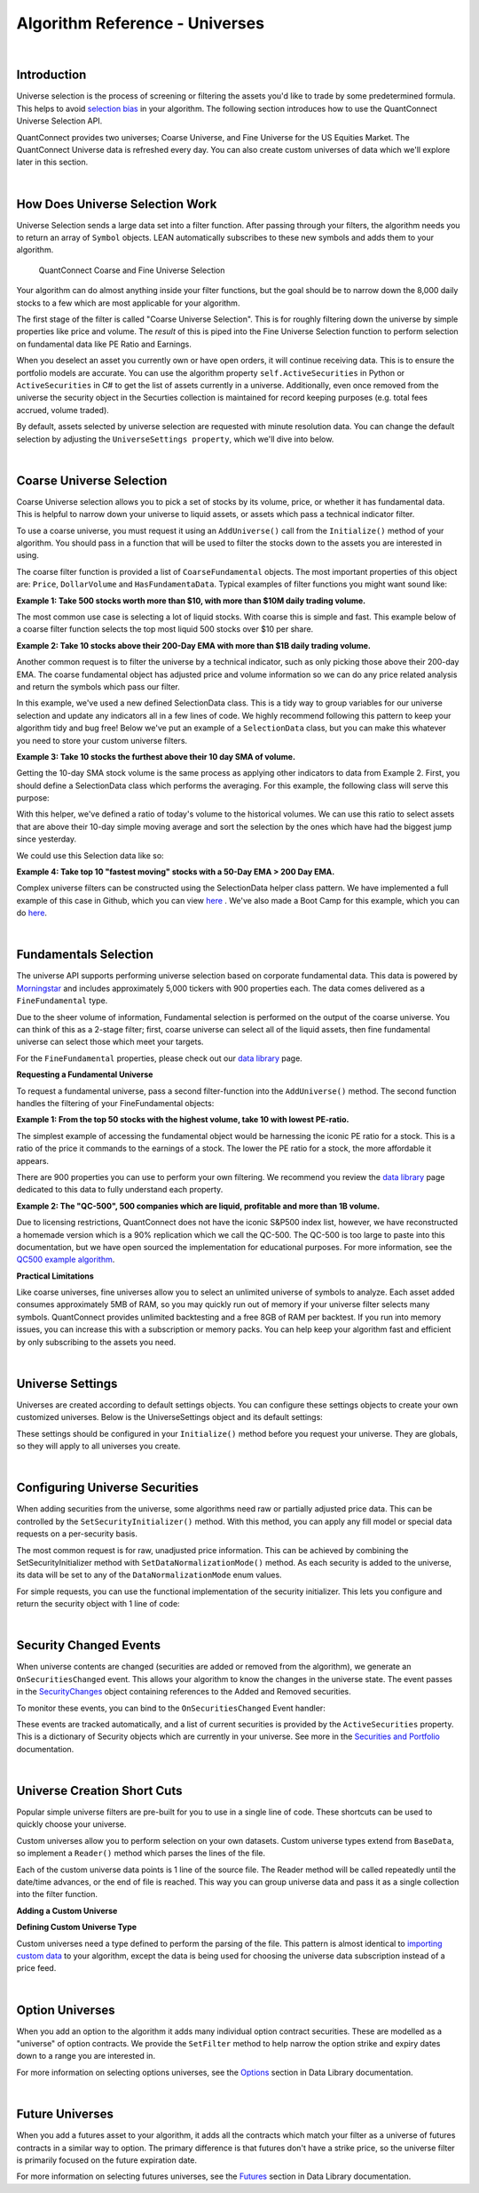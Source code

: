 .. _algorithm-reference-universes:

===============================
Algorithm Reference - Universes
===============================

|

Introduction
============

Universe selection is the process of screening or filtering the assets you'd like to trade by some predetermined formula. This helps to avoid `selection bias <https://en.wikipedia.org/wiki/Selection_bias>`_ in your algorithm. The following section introduces how to use the QuantConnect Universe Selection API.

QuantConnect provides two universes; Coarse Universe, and Fine Universe for the US Equities Market. The QuantConnect Universe data is refreshed every day. You can also create custom universes of data which we'll explore later in this section.

|

How Does Universe Selection Work
================================

Universe Selection sends a large data set into a filter function. After passing through your filters, the algorithm needs you to return an array of ``Symbol`` objects. LEAN automatically subscribes to these new symbols and adds them to your algorithm.

.. figure:: https://cdn.quantconnect.com/docs/i/filters.png

    QuantConnect Coarse and Fine Universe Selection

Your algorithm can do almost anything inside your filter functions, but the goal should be to narrow down the 8,000 daily stocks to a few which are most applicable for your algorithm.

The first stage of the filter is called "Coarse Universe Selection". This is for roughly filtering down the universe by simple properties like price and volume. The *result* of this is piped into the Fine Universe Selection function to perform selection on fundamental data like PE Ratio and Earnings.

When you deselect an asset you currently own or have open orders, it will continue receiving data. This is to ensure the portfolio models are accurate. You can use the algorithm property ``self.ActiveSecurities`` in Python or ``ActiveSecurities`` in C# to get the list of assets currently in a universe. Additionally, even once removed from the universe the security object in the Securties collection is maintained for record keeping purposes (e.g. total fees accrued, volume traded).

By default, assets selected by universe selection are requested with minute resolution data. You can change the default selection by adjusting the ``UniverseSettings property``, which we'll dive into below.

|

Coarse Universe Selection
=========================

Coarse Universe selection allows you to pick a set of stocks by its volume, price, or whether it has fundamental data. This is helpful to narrow down your universe to liquid assets, or assets which pass a technical indicator filter.


To use a coarse universe, you must request it using an ``AddUniverse()`` call from the ``Initialize()`` method of your algorithm. You should pass in a function that will be used to filter the stocks down to the assets you are interested in using.

.. tabs::

   .. code-tab:: c#

        public class MyCoarseUniverseAlgorithm : QCAlgorithm {
            public override void Initialize() {
                AddUniverse(MyCoarseFilterFunction);
            }
            // Coarse Filter Function accepts a list of CoarseFundamental Objects.
            IEnumerable<Symbol> MyCoarseFilterFunction(IEnumerable<CoarseFundamental> coarse) {

            }
        }

   .. code-tab:: py

        class MyCoarseUniverseAlgorithm(QCAlgorithm):
             def Initialize(self):
                 self.AddUniverse(self.MyCoarseFilterFunction)

            def MyCoarseFilterFunction(self, coarse):
                 pass

The coarse filter function is provided a list of ``CoarseFundamental`` objects. The most important properties of this object are: ``Price``, ``DollarVolume`` and ``HasFundamentaData``. Typical examples of filter functions you might want sound like:

**Example 1: Take 500 stocks worth more than $10, with more than $10M daily trading volume.**

The most common use case is selecting a lot of liquid stocks. With coarse this is simple and fast. This example below of a coarse filter function selects the top most liquid 500 stocks over $10 per share.

.. tabs::

   .. code-tab:: c#

        IEnumerable<Symbol> MyCoarseFilterFunction(IEnumerable<CoarseFundamental> coarse) {
            // Linq makes this a piece of cake;
            var stocks = (from c in coarse
                where c.DollarVolume > 10000000 &&
                      c.Price > 10
                orderby c.DollarVolume descending
                select c.Symbol).Take(500).ToList();
            return stocks;
        }

   .. code-tab:: py

        def MyCoarseFilterFunction(self, coarse):
                 sortedByDollarVolume = sorted(coarse, key=lambda x: x.DollarVolume, reverse=True)
                 filtered = [ x.Symbol for x in sortedByDollarVolume
                              if x.Price > 10 and x.DollarVolume > 10000000 ]
                 return filtered[:500]

**Example 2: Take 10 stocks above their 200-Day EMA with more than $1B daily trading volume.**

Another common request is to filter the universe by a technical indicator, such as only picking those above their 200-day EMA. The coarse fundamental object has adjusted price and volume information so we can do any price related analysis and return the symbols which pass our filter.

.. tabs::

   .. code-tab:: c#

        ConcurrentDictionary<Symbol, SelectionData>
            _stateData = new ConcurrentDictionary<Symbol, SelectionData>();

        // Coarse filter function
        IEnumerable<Symbol> MyCoarseFilterFunction(IEnumerable<CoarseFundamental> coarse) {
            // Linq makes this a piece of cake;
            var stocks = (from c in coarse
                let avg = _stateData.GetOrAdd(c.Symbol, sym => new SelectionData(200))
                where avg.Update(c.EndTime, c.AdjustedPrice)
                where c.DollarVolume > 1000000000 &&
                      c.Price > avg.Ema
                orderby c.DollarVolume descending
                select c.Symbol).Take(10).ToList();
            return stocks;
        }

   .. code-tab:: py

        # setup state storage in initialize method
        self.stateData = { };

        def MyCoarseFilterFunction(self, coarse):
            # We are going to use a dictionary to refer the object that will keep the moving averages
            for c in coarse:
                if c.Symbol not in self.stateData:
                    self.stateData[c.Symbol] = SelectionData(c.Symbol, 200)

                # Updates the SymbolData object with current EOD price
                avg = self.stateData[c.Symbol]
                avg.update(c.EndTime, c.AdjustedPrice, c.DollarVolume)

            # Filter the values of the dict to those above EMA and more than $1B vol.
            values = [x for x in self.stateData.values() if x.is_above_ema and x.volume > 1000000000]

            # sort by the largest in volume.
            values.sort(key=lambda x: x.volume, reverse=True)

            # we need to return only the symbol objects
            return [ x.symbol for x in values[:10] ]

In this example, we've used a new defined SelectionData class. This is a tidy way to group variables for our universe selection and update any indicators all in a few lines of code. We highly recommend following this pattern to keep your algorithm tidy and bug free! Below we've put an example of a ``SelectionData`` class, but you can make this whatever you need to store your custom universe filters.

.. tabs::

   .. code-tab:: c#

        // example selection data class
        private class SelectionData
        {
            // variables you need for selection
            public readonly ExponentialMovingAverage Ema;

            // initialize your variables and indicators.
            public SelectionData(int period)
            {
                Ema = new ExponentialMovingAverage(period);
            }

            // update your variables and indicators with the latest data.
            // you may also want to use the History API here.
            public bool Update(DateTime time, decimal value)
            {
                return Ema.Update(time, value);
            }
        }

   .. code-tab:: py

        class SelectionData(object):
            def __init__(self, symbol, period):
                self.symbol = symbol
                self.ema = ExponentialMovingAverage(period)
                self.is_above_ema = False
                self.volume = 0

            def update(self, time, price, volume):
                self.volume = volume
                if self.ema.Update(time, price):
                    self.is_above_ema = price > ema

**Example 3: Take 10 stocks the furthest above their 10 day SMA of volume.**

Getting the 10-day SMA stock volume is the same process as applying other indicators to data from Example 2. First, you should define a SelectionData class which performs the averaging. For this example, the following class will serve this purpose:

.. tabs::

   .. code-tab:: c#

        private class SelectionData
        {
            public readonly Symbol Symbol;
            public readonly SimpleMovingAverage VolumeSma;
            public decimal VolumeRatio;
            public SelectionData(Symbol symbol, int period)
            {
                Symbol = symbol;
                VolumeSma = new SimpleMovingAverage(period);
            }
            public bool Update(DateTime time, decimal value)
            {
                var ready = VolumeSma.Update(time, value);
                VolumeRatio = value / VolumeSma;
                return ready;
            }
        }

   .. code-tab:: py

        class SelectionData(object):
            def __init__(self, symbol, period):
                self.symbol = symbol
                self.volume = 0
                self.volume_ratio = 0
                self.sma = SimpleMovingAverage(period)

            def update(self, time, price, volume):
                self.volume = volume
                if self.sma.Update(time, volume):
                    # get ratio of this volume bar vs previous 10 before it.
                    self.volume_ratio = volume / self.sma.Current.Value

With this helper, we've defined a ratio of today's volume to the historical volumes. We can use this ratio to select assets that are above their 10-day simple moving average and sort the selection by the ones which have had the biggest jump since yesterday.

We could use this Selection data like so:

.. tabs::

   .. code-tab:: c#

        IEnumerable<Symbol> MyCoarseFilterFunction(IEnumerable<CoarseFundamental> coarse) {
            var stocks = (from c in coarse
                let avg = _stateData.GetOrAdd(c.Symbol, sym => new SelectionData(10))
                where avg.Update(c.EndTime, c.Volume)
                where c.Volume > avg.VolumeSma
                orderby avg.VolumeRatio descending
                select c.Symbol).Take(10).ToList();
            return stocks;
        }

   .. code-tab:: py

        def CoarseFilterFunction(self, coarse):
                for c in coarse:
                    if c.Symbol not in self.stateData:
                        self.stateData[c.Symbol] = SelectionData(c.Symbol, 10)
                    avg = self.stateData[c.Symbol]
                    avg.update(c.EndTime, c.AdjustedPrice, c.DollarVolume)

                # filter the values of selectionData(sd) above SMA
                values = [sd for sd in self.stateData.values() if sd.volume > sd.sma.Current.Value and sd.volume_ratio > 0]

                # sort sd by the largest % jump in volume.
                values.sort(key=lambda sd: sd.volume_ratio, reverse=True)

                # return the top 10 symbol objects
                return [ sd.symbol for sd in values[:10] ]

**Example 4: Take top 10 "fastest moving" stocks with a 50-Day EMA > 200 Day EMA.**

Complex universe filters can be constructed using the SelectionData helper class pattern. We have implemented a full example of this case in Github, which you can view `here <https://github.com/QuantConnect/Lean/blob/master/Algorithm.CSharp/EmaCrossUniverseSelectionAlgorithm.cs>`_ . We've also made a Boot Camp for this example, which you can do `here <https://www.quantconnect.com/terminal/#lesson-271/200-50-EMA-Momentum-Universe>`__.

|

Fundamentals Selection
======================

The universe API supports performing universe selection based on corporate fundamental data. This data is powered by `Morningstar <https://www.quantconnect.com/data#provider/morningstar>`_ and includes approximately 5,000 tickers with 900 properties each. The data comes delivered as a ``FineFundamental`` type.

Due to the sheer volume of information, Fundamental selection is performed on the output of the coarse universe. You can think of this as a 2-stage filter; first, coarse universe can select all of the liquid assets, then fine fundamental universe can select those which meet your targets.

For the ``FineFundamental`` properties, please check out our `data library <https://www.quantconnect.com/data#fundamentals/usa/morningstar>`_ page.

**Requesting a Fundamental Universe**

To request a fundamental universe, pass a second filter-function into the ``AddUniverse()`` method. The second function handles the filtering of your FineFundamental objects:

.. tabs::

   .. code-tab:: c#

        public class MyUniverseAlgorithm : QCAlgorithm {
            public override void Initialize() {
                AddUniverse(MyCoarseFilterFunction, MyFineFundamentalFilterFunction);
            }
            // filter based on CoarseFundamental
            IEnumerable<Symbol> MyCoarseFilterFunction(IEnumerable<CoarseFundamental> coarse) {
                 // return list of symbols
            }
            // filter based on FineFundamental
            public IEnumerable<Symbol> FineSelectionFunction(IEnumerable<FineFundamental> fine)
            {
                // return list of symbols
            }
        }

   .. code-tab:: py

        class MyUniverseAlgorithm(QCAlgorithm):
             def Initialize(self):
                 self.AddUniverse(self.MyCoarseFilterFunction, self.MyFineFundamentalFunction)

            def MyCoarseFilterFunction(self, coarse):
                 pass

            def MyFineFundamentalFunction(self, fine):
                 pass

**Example 1: From the top 50 stocks with the highest volume, take 10 with lowest PE-ratio.**

The simplest example of accessing the fundamental object would be harnessing the iconic PE ratio for a stock. This is a ratio of the price it commands to the earnings of a stock. The lower the PE ratio for a stock, the more affordable it appears.

.. tabs::

   .. code-tab:: c#

        // Take the top 50 by dollar volume using coarse
        // Then the top 10 by PERatio using fine
        AddUniverse(
            coarse => {
                return (from c in coarse
                    where c.Price > 10 && c.HasFundamentalData
                    orderby c.DollarVolume descending
                    select c.Symbol).Take(50);
            },
            fine => {
                return (from f in fine
                    orderby f.ValuationRatios.PERatio ascending
                    select f.Symbol).Take(10);
            });

   .. code-tab:: py

        # In Initialize:
        self.AddUniverse(self.CoarseSelectionFunction, self.FineSelectionFunction)

        def CoarseSelectionFunction(self, coarse):
            sortedByDollarVolume = sorted(coarse, key=lambda x: x.DollarVolume, reverse=True)
            filtered = [ x.Symbol for x in sortedByDollarVolume if x.HasFundamentalData ]
            return filtered[:50]

        def FineSelectionFunction(self, fine):
            sortedByPeRatio = sorted(fine, key=lambda x: x.ValuationRatios.PERatio, reverse=False)
            return [ x.Symbol for x in sortedByPeRatio[:10] ]

There are 900 properties you can use to perform your own filtering. We recommend you review the `data library <https://www.quantconnect.com/data#fundamentals/usa/morningstar>`_ page dedicated to this data to fully understand each property.

**Example 2: The "QC-500", 500 companies which are liquid, profitable and more than 1B volume.**

Due to licensing restrictions, QuantConnect does not have the iconic S&P500 index list, however, we have reconstructed a homemade version which is a 90% replication which we call the QC-500. The QC-500 is too large to paste into this documentation, but we have open sourced the implementation for educational purposes. For more information, see the `QC500 example algorithm <https://github.com/QuantConnect/Lean/blob/master/Algorithm.Python/ConstituentsQC500GeneratorAlgorithm.py>`_.

**Practical Limitations**

Like coarse universes, fine universes allow you to select an unlimited universe of symbols to analyze. Each asset added consumes approximately 5MB of RAM, so you may quickly run out of memory if your universe filter selects many symbols. QuantConnect provides unlimited backtesting and a free 8GB of RAM per backtest. If you run into memory issues, you can increase this with a subscription or memory packs. You can help keep your algorithm fast and efficient by only subscribing to the assets you need.

|

Universe Settings
=================

Universes are created according to default settings objects. You can configure these settings objects to create your own customized universes. Below is the UniverseSettings object and its default settings:

.. tabs::

   .. code-tab:: c#

        //Popular universe settings:
        UniverseSettings.Resolution      // What resolution should added assets use
                        .Leverage        // What leverage should assets use in the universe?
                        .FillForward     // Should asset data fill forward?
                        .MinimumTimeInUniverse // Minimum time assets should be in universe
                        .ExtendedMarketHours  // Should assets also feed extended market hours?

   .. code-tab:: py

        //Popular universe settings:
        self.UniverseSettings.Resolution      // What resolution should added assets use
                        .Leverage        // What leverage should assets use in the universe?
                        .FillForward     // Should asset data fill forward?
                        .MinimumTimeInUniverse // Minimum time assets should be in universe
                        .ExtendedMarketHours  // Should assets also feed extended market hours?

These settings should be configured in your ``Initialize()`` method before you request your universe. They are globals, so they will apply to all universes you create.

.. tabs::

   .. code-tab:: c#

        public class MyCustomSettingsUniverseAlgorithm : QCAlgorithm {
            public override void Initialize()
            {
                UniverseSettings.Resolution = Resolution.Second;
                AddUniverse(MySecondResolutionCoarseFilterFunction);
            }
        }

   .. code-tab:: py

    class MyCustomSettingsUniverseAlgorithm(QCAlgorithm):
         def Initialize(self):
             # Request second resolution data. This will be slow!
             self.UniverseSettings.Resolution = Resolution.Second
             self.AddUniverse(self.MySecondResolutionCoarseFilterFunction)

|

Configuring Universe Securities
===============================

When adding securities from the universe, some algorithms need raw or partially adjusted price data. This can be controlled by the ``SetSecurityInitializer()`` method. With this method, you can apply any fill model or special data requests on a per-security basis.

The most common request is for raw, unadjusted price information. This can be achieved by combining the SetSecurityInitializer method with ``SetDataNormalizationMode()`` method. As each security is added to the universe, its data will be set to any of the ``DataNormalizationMode`` enum values.

.. tabs::

   .. code-tab:: c#

        //In Initialize
        SetSecurityInitializer(CustomSecurityInitializer);

        private void CustomSecurityInitializer(Security security)
        {
            //Initialize the security with raw prices
            security.SetDataNormalizationMode(DataNormalizationMode.Raw);
        }

   .. code-tab:: py

        #In Initialize
        self.SetSecurityInitializer(self.CustomSecurityInitializer)

        def CustomSecurityInitializer(self, security):
            '''Initialize the security with raw prices'''
            security.SetDataNormalizationMode(DataNormalizationMode.Raw)

For simple requests, you can use the functional implementation of the security initializer. This lets you configure and return the security object with 1 line of code:

.. tabs::

   .. code-tab:: c#

        //Most common request; requesting raw prices for universe securities.
        SetSecurityInitializer(x => x.SetDataNormalizationMode(DataNormalizationMode.Raw));

   .. code-tab:: py

        # Most common request; requesting raw prices for universe securities.
        self.SetSecurityInitializer(lambda x: x.SetDataNormalizationMode(DataNormalizationMode.Raw))

|

Security Changed Events
=======================

When universe contents are changed (securities are added or removed from the algorithm), we generate an ``OnSecuritiesChanged`` event. This allows your algorithm to know the changes in the universe state. The event passes in the `SecurityChanges <https://www.quantconnect.com/lean/docs#>`_ object containing references to the Added and Removed securities.

To monitor these events, you can bind to the ``OnSecuritiesChanged`` Event handler:

.. tabs::

   .. code-tab:: c#

        public override void OnSecuritiesChanged(SecurityChanges changes)
        {
            if (changes.AddedSecurities.Count > 0)
            {
                Debug("Securities added: " +
                      string.Join(",", changes.AddedSecurities.Select(x => x.Symbol.Value)));
            }
            if (changes.RemovedSecurities.Count > 0)
            {
                Debug("Securities removed: " +
                      string.Join(",", changes.RemovedSecurities.Select(x => x.Symbol.Value)));
            }
        }

   .. code-tab:: py

        def OnSecuritiesChanged(self, changes):
            self._changes = changes
            self.Log(f"OnSecuritiesChanged({self.UtcTime}):: {changes}")

These events are tracked automatically, and a list of current securities is provided by the ``ActiveSecurities`` property. This is a dictionary of Security objects which are currently in your universe. See more in the `Securities and Portfolio <https://www.quantconnect.com/docs/algorithm-reference/securities-and-portfolio#Securities-and-Portfolio-Active-Securities>`_ documentation.

|

Universe Creation Short Cuts
============================

Popular simple universe filters are pre-built for you to use in a single line of code. These shortcuts can be used to quickly choose your universe.

.. tabs::

   .. code-tab:: c#

        // Helper: Add US-equity universe for the top 50 stocks by dollar volume
        AddUniverse(Universe.DollarVolume.Top(50));

        // Helper: Add US-equity universe for the bottom 50 stocks by dollar volume
        AddUniverse(Universe.DollarVolume.Bottom(50));

        // Helper: Add US-equity universe for the 90th dollar volume percentile
        AddUniverse(Universe.DollarVolume.Percentile(90));

        // Helper: Add US-equity universe for stocks between the 70th and 80th dollar volume percentile
        AddUniverse(Universe.DollarVolume.Percentile(70, 80));

   .. code-tab:: py

        // Helper: Add US-equity universe for the top 50 stocks by dollar volume
        self.AddUniverse(self.Universe.DollarVolume.Top(50))

        // Helper: Add US-equity universe for the bottom 50 stocks by dollar volume
        self.AddUniverse(self.Universe.DollarVolume.Bottom(50))

        // Helper: Add US-equity universe for the 90th dollar volume percentile
        self.AddUniverse(self.Universe.DollarVolume.Percentile(90))

        // Helper: Add US-equity universe for stocks between the 70th and 80th dollar volume percentile
        self.AddUniverse(self.Universe.DollarVolume.Percentile(70, 80))

Custom universes allow you to perform selection on your own datasets. Custom universe types extend from ``BaseData``, so implement a ``Reader()`` method which parses the lines of the file.

Each of the custom universe data points is 1 line of the source file. The Reader method will be called repeatedly until the date/time advances, or the end of file is reached. This way you can group universe data and pass it as a single collection into the filter function.

**Adding a Custom Universe**

.. tabs::

   .. code-tab:: c#

        // Add custom universe type and define the filter function.
        AddUniverse("myCustomUniverse", Resolution.Daily, nyseTopGainersList => {
              return from singleStockData in nyseTopGainersList
                     where singleStockData.Rank > 5
                     select singleStockData.Symbol;
        });

   .. code-tab:: py

        # add the custom universe in initialize
        self.AddUniverse(NyseTopGainers, "myCustomUniverse", Resolution.Daily, self.nyseTopGainers)
        # filter function using your custom data
        def nyseTopGainers(self, data):
            return [ x.Symbol for x in data if x["Rank"] > 5 ]

**Defining Custom Universe Type**

Custom universes need a type defined to perform the parsing of the file. This pattern is almost identical to `importing custom data <https://www.quantconnect.com/docs/algorithm-reference/importing-custom-data>`_ to your algorithm, except the data is being used for choosing the universe data subscription instead of a price feed.

.. tabs::

   .. code-tab:: c#

        //Example custom universe data; it is virtually identical to other custom data types.
        public class NyseTopGainers : BaseData
        {
            public int TopGainersRank;
            public override DateTime EndTime {
                // define end time as exactly 1 day after Time
            get { return Time + QuantConnect.Time.OneDay; }
            set { Time = value - QuantConnect.Time.OneDay; }
            }

            public override SubscriptionDataSource GetSource(SubscriptionDataConfig config, DateTime date, bool isLiveMode) {
                return new SubscriptionDataSource(@"your-remote-universe-data", SubscriptionTransportMedium.RemoteFile);
             }

             public override BaseData Reader(SubscriptionDataConfig config, string line, DateTime date, bool isLiveMode) {
                 // Generate required data, then return an instance of your class.
                return new NyseTopGainers {
                    Symbol = Symbol.Create(symbolString, SecurityType.Equity, Market.USA),
                    Time = date,
                    TopGainersRank = rank
                };
            }
        }

   .. code-tab:: py

        # Example custom universe data; it is virtually identical to other custom data types.
        class NyseTopGainers(PythonData):

            def GetSource(self, config, date, isLiveMode):
                return SubscriptionDataSource(@"your-remote-universe-data", SubscriptionTransportMedium.RemoteFile)

            def Reader(self, config, line, date, isLiveMode):
                # Generate required data, then return an instance of your class.
                nyse = NyseTopGainers()
                nyse.Time = date
                # define end time as exactly 1 day after Time
                nyse.EndTime = nyse.Time + timedelta(1)
                nyse.Symbol = Symbol.Create(symbolString, SecurityType.Equity, Market.USA)
                nyse["Rank"] = rank
                return nyse

|

Option Universes
================

When you add an option to the algorithm it adds many individual option contract securities. These are modelled as a "universe" of option contracts. We provide the ``SetFilter`` method to help narrow the option strike and expiry dates down to a range you are interested in.

For more information on selecting options universes, see the `Options <https://www.quantconnect.com/docs/data-library/options>`_ section in Data Library documentation.

|

Future Universes
================

When you add a futures asset to your algorithm, it adds all the contracts which match your filter as a universe of futures contracts in a similar way to option. The primary difference is that futures don't have a strike price, so the universe filter is primarily focused on the future expiration date.

For more information on selecting futures universes, see the `Futures <https://www.quantconnect.com/docs/data-library/futures>`_ section in Data Library documentation.